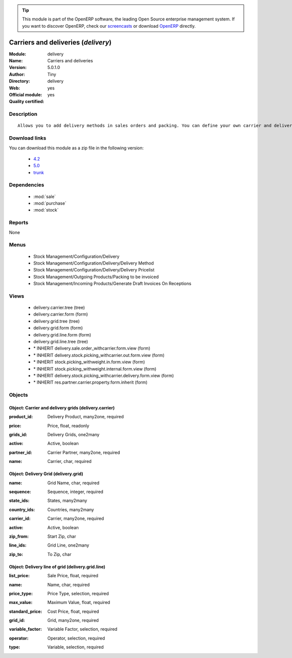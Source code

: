 
.. i18n: .. module:: delivery
.. i18n:     :synopsis: Carriers and deliveries (Official, Quality Certified)
.. i18n:     :noindex:
.. i18n: .. 
..

.. module:: delivery
    :synopsis: Carriers and deliveries (Official, Quality Certified)
    :noindex:
.. 

.. i18n: .. raw:: html
.. i18n: 
.. i18n:       <br />
.. i18n:     <link rel="stylesheet" href="../_static/hide_objects_in_sidebar.css" type="text/css" />
..

.. raw:: html

      <br />
    <link rel="stylesheet" href="../_static/hide_objects_in_sidebar.css" type="text/css" />

.. i18n: .. tip:: This module is part of the OpenERP software, the leading Open Source 
.. i18n:   enterprise management system. If you want to discover OpenERP, check our 
.. i18n:   `screencasts <http://openerp.tv>`_ or download 
.. i18n:   `OpenERP <http://openerp.com>`_ directly.
..

.. tip:: This module is part of the OpenERP software, the leading Open Source 
  enterprise management system. If you want to discover OpenERP, check our 
  `screencasts <http://openerp.tv>`_ or download 
  `OpenERP <http://openerp.com>`_ directly.

.. i18n: .. raw:: html
.. i18n: 
.. i18n:     <div class="js-kit-rating" title="" permalink="" standalone="yes" path="/delivery"></div>
.. i18n:     <script src="http://js-kit.com/ratings.js"></script>
..

.. raw:: html

    <div class="js-kit-rating" title="" permalink="" standalone="yes" path="/delivery"></div>
    <script src="http://js-kit.com/ratings.js"></script>

.. i18n: Carriers and deliveries (*delivery*)
.. i18n: ====================================
.. i18n: :Module: delivery
.. i18n: :Name: Carriers and deliveries
.. i18n: :Version: 5.0.1.0
.. i18n: :Author: Tiny
.. i18n: :Directory: delivery
.. i18n: :Web: 
.. i18n: :Official module: yes
.. i18n: :Quality certified: yes
..

Carriers and deliveries (*delivery*)
====================================
:Module: delivery
:Name: Carriers and deliveries
:Version: 5.0.1.0
:Author: Tiny
:Directory: delivery
:Web: 
:Official module: yes
:Quality certified: yes

.. i18n: Description
.. i18n: -----------
..

Description
-----------

.. i18n: ::
.. i18n: 
.. i18n:   Allows you to add delivery methods in sales orders and packing. You can define your own carrier and delivery grids for prices. When creating invoices from picking, OpenERP is able to add and compute the shipping line.
..

::

  Allows you to add delivery methods in sales orders and packing. You can define your own carrier and delivery grids for prices. When creating invoices from picking, OpenERP is able to add and compute the shipping line.

.. i18n: Download links
.. i18n: --------------
..

Download links
--------------

.. i18n: You can download this module as a zip file in the following version:
..

You can download this module as a zip file in the following version:

.. i18n:   * `4.2 <http://www.openerp.com/download/modules/4.2/delivery.zip>`_
.. i18n:   * `5.0 <http://www.openerp.com/download/modules/5.0/delivery.zip>`_
.. i18n:   * `trunk <http://www.openerp.com/download/modules/trunk/delivery.zip>`_
..

  * `4.2 <http://www.openerp.com/download/modules/4.2/delivery.zip>`_
  * `5.0 <http://www.openerp.com/download/modules/5.0/delivery.zip>`_
  * `trunk <http://www.openerp.com/download/modules/trunk/delivery.zip>`_

.. i18n: Dependencies
.. i18n: ------------
..

Dependencies
------------

.. i18n:  * :mod:`sale`
.. i18n:  * :mod:`purchase`
.. i18n:  * :mod:`stock`
..

 * :mod:`sale`
 * :mod:`purchase`
 * :mod:`stock`

.. i18n: Reports
.. i18n: -------
..

Reports
-------

.. i18n: None
..

None

.. i18n: Menus
.. i18n: -------
..

Menus
-------

.. i18n:  * Stock Management/Configuration/Delivery
.. i18n:  * Stock Management/Configuration/Delivery/Delivery Method
.. i18n:  * Stock Management/Configuration/Delivery/Delivery Pricelist
.. i18n:  * Stock Management/Outgoing Products/Packing to be invoiced
.. i18n:  * Stock Management/Incoming Products/Generate Draft Invoices On Receptions
..

 * Stock Management/Configuration/Delivery
 * Stock Management/Configuration/Delivery/Delivery Method
 * Stock Management/Configuration/Delivery/Delivery Pricelist
 * Stock Management/Outgoing Products/Packing to be invoiced
 * Stock Management/Incoming Products/Generate Draft Invoices On Receptions

.. i18n: Views
.. i18n: -----
..

Views
-----

.. i18n:  * delivery.carrier.tree (tree)
.. i18n:  * delivery.carrier.form (form)
.. i18n:  * delivery.grid.tree (tree)
.. i18n:  * delivery.grid.form (form)
.. i18n:  * delivery.grid.line.form (form)
.. i18n:  * delivery.grid.line.tree (tree)
.. i18n:  * \* INHERIT delivery.sale.order_withcarrier.form.view (form)
.. i18n:  * \* INHERIT delivery.stock.picking_withcarrier.out.form.view (form)
.. i18n:  * \* INHERIT stock.picking_withweight.in.form.view (form)
.. i18n:  * \* INHERIT stock.picking_withweight.internal.form.view (form)
.. i18n:  * \* INHERIT delivery.stock.picking_withcarrier.delivery.form.view (form)
.. i18n:  * \* INHERIT res.partner.carrier.property.form.inherit (form)
..

 * delivery.carrier.tree (tree)
 * delivery.carrier.form (form)
 * delivery.grid.tree (tree)
 * delivery.grid.form (form)
 * delivery.grid.line.form (form)
 * delivery.grid.line.tree (tree)
 * \* INHERIT delivery.sale.order_withcarrier.form.view (form)
 * \* INHERIT delivery.stock.picking_withcarrier.out.form.view (form)
 * \* INHERIT stock.picking_withweight.in.form.view (form)
 * \* INHERIT stock.picking_withweight.internal.form.view (form)
 * \* INHERIT delivery.stock.picking_withcarrier.delivery.form.view (form)
 * \* INHERIT res.partner.carrier.property.form.inherit (form)

.. i18n: Objects
.. i18n: -------
..

Objects
-------

.. i18n: Object: Carrier and delivery grids (delivery.carrier)
.. i18n: #####################################################
..

Object: Carrier and delivery grids (delivery.carrier)
#####################################################

.. i18n: :product_id: Delivery Product, many2one, required
..

:product_id: Delivery Product, many2one, required

.. i18n: :price: Price, float, readonly
..

:price: Price, float, readonly

.. i18n: :grids_id: Delivery Grids, one2many
..

:grids_id: Delivery Grids, one2many

.. i18n: :active: Active, boolean
..

:active: Active, boolean

.. i18n: :partner_id: Carrier Partner, many2one, required
..

:partner_id: Carrier Partner, many2one, required

.. i18n: :name: Carrier, char, required
..

:name: Carrier, char, required

.. i18n: Object: Delivery Grid (delivery.grid)
.. i18n: #####################################
..

Object: Delivery Grid (delivery.grid)
#####################################

.. i18n: :name: Grid Name, char, required
..

:name: Grid Name, char, required

.. i18n: :sequence: Sequence, integer, required
..

:sequence: Sequence, integer, required

.. i18n: :state_ids: States, many2many
..

:state_ids: States, many2many

.. i18n: :country_ids: Countries, many2many
..

:country_ids: Countries, many2many

.. i18n: :carrier_id: Carrier, many2one, required
..

:carrier_id: Carrier, many2one, required

.. i18n: :active: Active, boolean
..

:active: Active, boolean

.. i18n: :zip_from: Start Zip, char
..

:zip_from: Start Zip, char

.. i18n: :line_ids: Grid Line, one2many
..

:line_ids: Grid Line, one2many

.. i18n: :zip_to: To Zip, char
..

:zip_to: To Zip, char

.. i18n: Object: Delivery line of grid (delivery.grid.line)
.. i18n: ##################################################
..

Object: Delivery line of grid (delivery.grid.line)
##################################################

.. i18n: :list_price: Sale Price, float, required
..

:list_price: Sale Price, float, required

.. i18n: :name: Name, char, required
..

:name: Name, char, required

.. i18n: :price_type: Price Type, selection, required
..

:price_type: Price Type, selection, required

.. i18n: :max_value: Maximum Value, float, required
..

:max_value: Maximum Value, float, required

.. i18n: :standard_price: Cost Price, float, required
..

:standard_price: Cost Price, float, required

.. i18n: :grid_id: Grid, many2one, required
..

:grid_id: Grid, many2one, required

.. i18n: :variable_factor: Variable Factor, selection, required
..

:variable_factor: Variable Factor, selection, required

.. i18n: :operator: Operator, selection, required
..

:operator: Operator, selection, required

.. i18n: :type: Variable, selection, required
..

:type: Variable, selection, required
